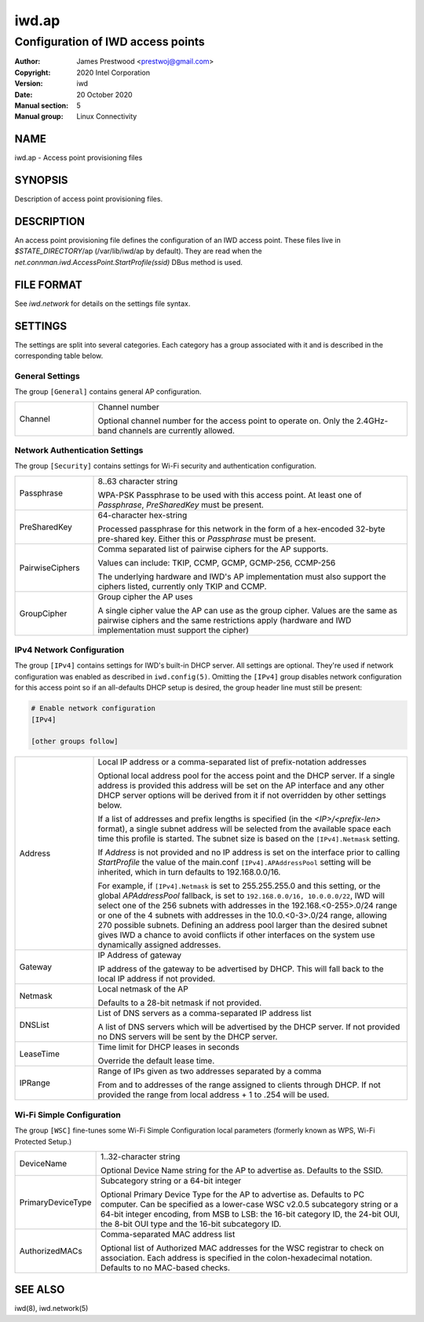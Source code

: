 ============
 iwd.ap
============

--------------------------------------
Configuration of IWD access points
--------------------------------------

:Author: James Prestwood <prestwoj@gmail.com>
:Copyright: 2020 Intel Corporation
:Version: iwd
:Date: 20 October 2020
:Manual section: 5
:Manual group: Linux Connectivity

NAME
====
iwd.ap - Access point provisioning files

SYNOPSIS
========

Description of access point provisioning files.

DESCRIPTION
===========

An access point provisioning file defines the configuration of an IWD access
point. These files live in *$STATE_DIRECTORY*/ap (/var/lib/iwd/ap by default).
They are read when the `net.connman.iwd.AccessPoint.StartProfile(ssid)` DBus
method is used.

FILE FORMAT
===========

See *iwd.network* for details on the settings file syntax.

SETTINGS
========

The settings are split into several categories.  Each category has a group
associated with it and is described in the corresponding table below.

General Settings
----------------

The group ``[General]`` contains general AP configuration.

.. list-table::
   :header-rows: 0
   :stub-columns: 0
   :widths: 20 80
   :align: left

   * - Channel
     - Channel number

       Optional channel number for the access point to operate on.  Only the
       2.4GHz-band channels are currently allowed.

Network Authentication Settings
-------------------------------

The group ``[Security]`` contains settings for Wi-Fi security and authentication
configuration.

.. list-table::
   :header-rows: 0
   :stub-columns: 0
   :widths: 20 80
   :align: left

   * - Passphrase
     - 8..63 character string

       WPA-PSK Passphrase to be used with this access point.  At least one of
       *Passphrase*, *PreSharedKey* must be present.

   * - PreSharedKey
     - 64-character hex-string

       Processed passphrase for this network in the form of a hex-encoded
       32-byte pre-shared key.  Either this or *Passphrase* must be present.

   * - PairwiseCiphers
     - Comma separated list of pairwise ciphers for the AP supports.

       Values can include: TKIP, CCMP, GCMP, GCMP-256, CCMP-256

       The underlying hardware and IWD's AP implementation must also support the
       ciphers listed, currently only TKIP and CCMP.

   * - GroupCipher
     - Group cipher the AP uses

       A single cipher value the AP can use as the group cipher. Values are the
       same as pairwise ciphers and the same restrictions apply (hardware and
       IWD implementation must support the cipher)

IPv4 Network Configuration
--------------------------

The group ``[IPv4]`` contains settings for IWD's built-in DHCP server.  All
settings are optional.  They're used if network configuration was enabled as
described in ``iwd.config(5)``.  Omitting the ``[IPv4]`` group disables
network configuration for this access point so if an all-defaults DHCP setup
is desired, the group header line must still be present:

.. code-block::

   # Enable network configuration
   [IPv4]

   [other groups follow]

.. list-table::
   :header-rows: 0
   :stub-columns: 0
   :widths: 20 80

   * - Address
     - Local IP address or a comma-separated list of prefix-notation addresses

       Optional local address pool for the access point and the DHCP server.
       If a single address is provided this address will be set on the AP
       interface and any other DHCP server options will be derived from it
       if not overridden by other settings below.

       If a list of addresses and prefix lengths is specified (in the
       `<IP>/<prefix-len>` format), a single subnet address will be selected
       from the available space each time this profile is started.  The subnet
       size is based on the ``[IPv4].Netmask`` setting.

       If *Address* is not provided and no IP address is set on the
       interface prior to calling `StartProfile` the value of the main.conf
       ``[IPv4].APAddressPool`` setting will be inherited, which in turn
       defaults to 192.168.0.0/16.

       For example, if ``[IPv4].Netmask`` is set to 255.255.255.0 and this
       setting, or the global *APAddressPool* fallback, is set to
       ``192.168.0.0/16, 10.0.0.0/22``, IWD will select one of the 256 subnets
       with addresses in the 192.168.<0-255>.0/24 range or one of the 4 subnets
       with addresses in the 10.0.<0-3>.0/24 range, allowing 270 possible
       subnets.  Defining an address pool larger than the desired subnet gives
       IWD a chance to avoid conflicts if other interfaces on the system use
       dynamically assigned addresses.

   * - Gateway
     - IP Address of gateway

       IP address of the gateway to be advertised by DHCP. This will fall back
       to the local IP address if not provided.

   * - Netmask
     - Local netmask of the AP

       Defaults to a 28-bit netmask if not provided.

   * - DNSList
     - List of DNS servers as a comma-separated IP address list

       A list of DNS servers which will be advertised by the DHCP server. If
       not provided no DNS servers will be sent by the DHCP server.

   * - LeaseTime
     - Time limit for DHCP leases in seconds

       Override the default lease time.

   * - IPRange
     - Range of IPs given as two addresses separated by a comma

       From and to addresses of the range assigned to clients through DHCP.
       If not provided the range from local address + 1 to .254 will be used.

Wi-Fi Simple Configuration
--------------------------

The group ``[WSC]`` fine-tunes some Wi-Fi Simple Configuration local parameters
(formerly known as WPS, Wi-Fi Protected Setup.)

.. list-table::
   :header-rows: 0
   :stub-columns: 0
   :widths: 20 80
   :align: left

   * - DeviceName
     - 1..32-character string

       Optional Device Name string for the AP to advertise as.  Defaults to
       the SSID.

   * - PrimaryDeviceType
     - Subcategory string or a 64-bit integer

       Optional Primary Device Type for the AP to advertise as.  Defaults to
       PC computer.  Can be specified as a lower-case WSC v2.0.5 subcategory
       string or a 64-bit integer encoding, from MSB to LSB: the 16-bit
       category ID, the 24-bit OUI, the 8-bit OUI type and the 16-bit
       subcategory ID.

   * - AuthorizedMACs
     - Comma-separated MAC address list

       Optional list of Authorized MAC addresses for the WSC registrar to
       check on association.  Each address is specified in the
       colon-hexadecimal notation.  Defaults to no MAC-based checks.

SEE ALSO
========

iwd(8), iwd.network(5)
